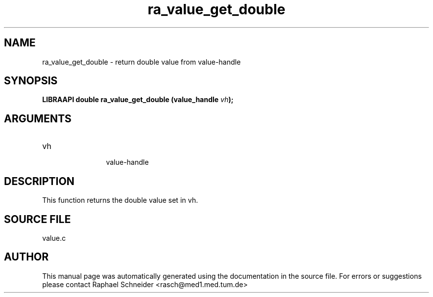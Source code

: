 .TH "ra_value_get_double" 3 "February 2010" "libRASCH API (0.8.29)"
.SH NAME
ra_value_get_double \- return double value from value-handle
.SH SYNOPSIS
.B "LIBRAAPI double" ra_value_get_double
.BI "(value_handle " vh ");"
.SH ARGUMENTS
.IP "vh" 12
 value-handle
.SH "DESCRIPTION"
This function returns the double value set in vh.
.SH "SOURCE FILE"
value.c
.SH AUTHOR
This manual page was automatically generated using the documentation in the source file. For errors or suggestions please contact Raphael Schneider <rasch@med1.med.tum.de>
